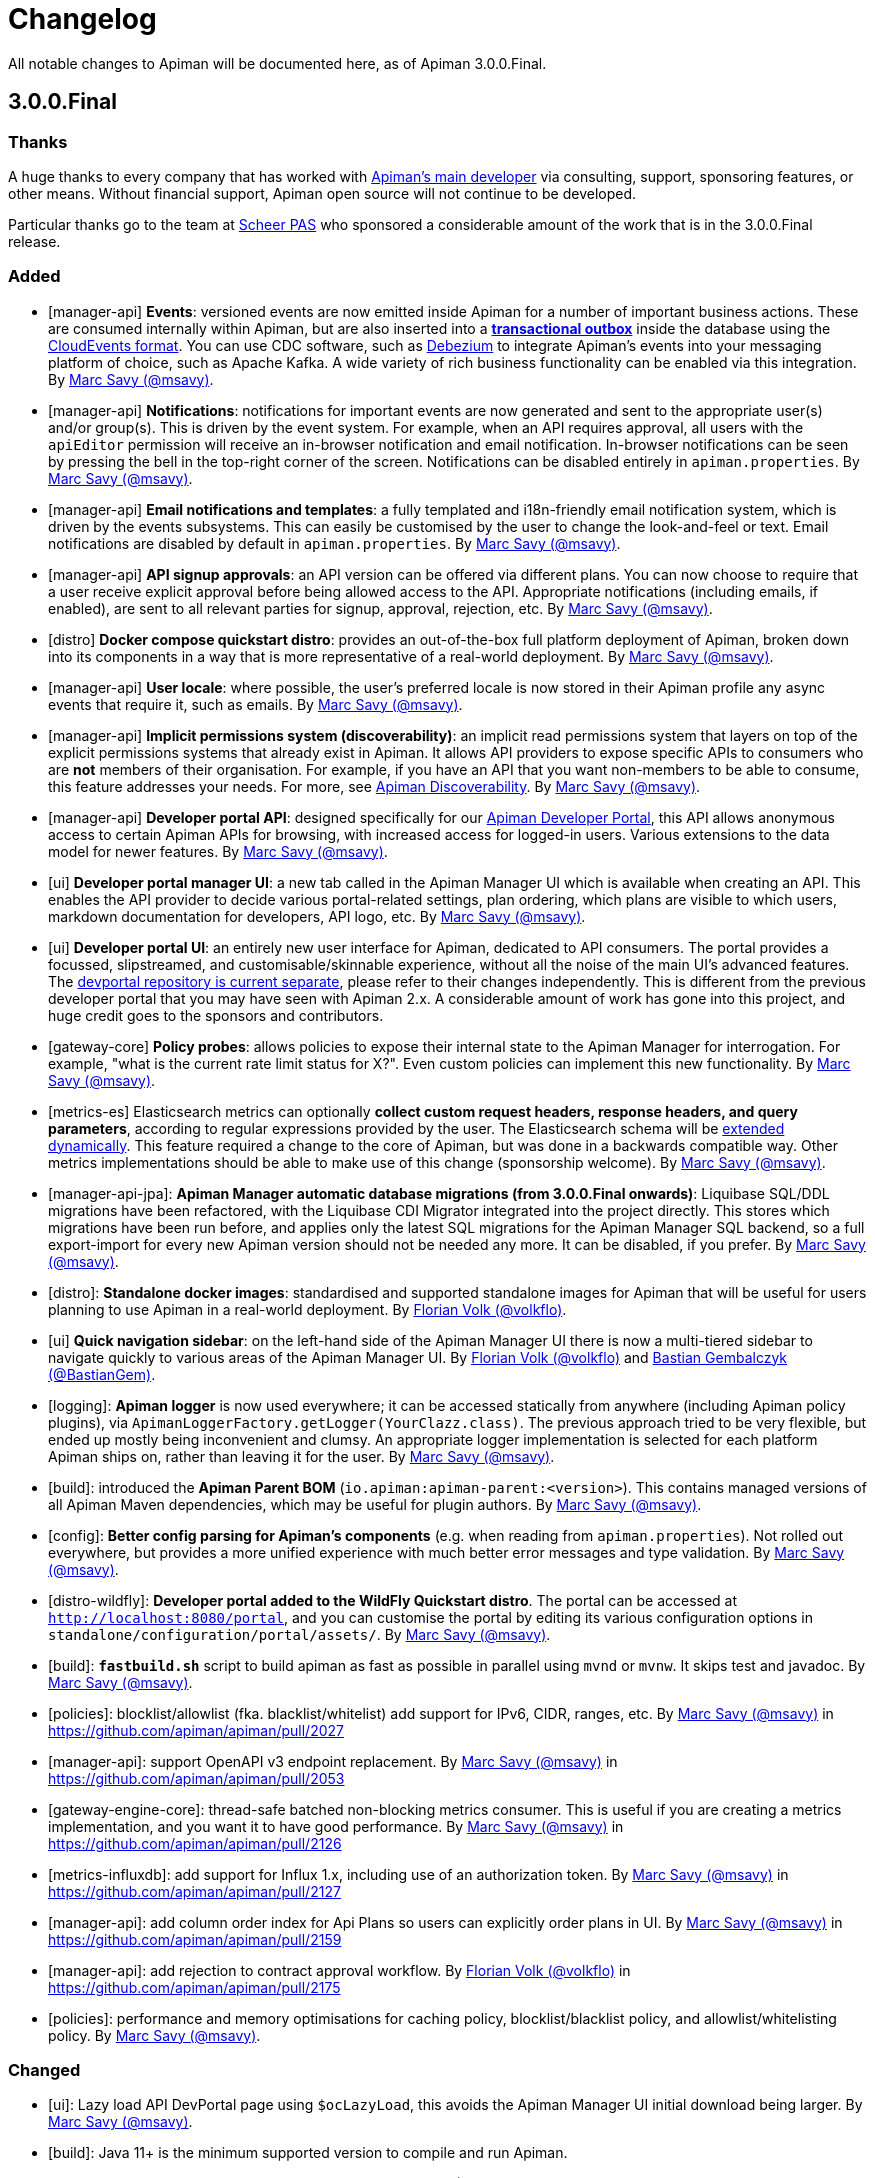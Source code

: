= Changelog

All notable changes to Apiman will be documented here, as of Apiman 3.0.0.Final.

// tag::3.0.0.Final[]
== 3.0.0.Final

=== Thanks

A huge thanks to every company that has worked with https://www.github.com/msavy[Apiman's main developer] via consulting, support, sponsoring features, or other means. Without financial support, Apiman open source will not continue to be developed.

Particular thanks go to the team at https://www.scheer-pas.com[Scheer PAS^] who sponsored a considerable amount of the work that is in the 3.0.0.Final release.

=== Added

* [manager-api] **Events**: versioned events are now emitted inside Apiman for a number of important business actions. These are consumed internally within Apiman, but are also inserted into a **https://microservices.io/patterns/data/transactional-outbox.html[transactional outbox^]** inside the database using the https://cloudevents.io/[CloudEvents format^]. You can use CDC software, such as https://debezium.io/[Debezium^] to integrate Apiman's events into your messaging platform of choice, such as Apache Kafka. A wide variety of rich business functionality can be enabled via this integration. By https://github.com/msavy[Marc Savy (@msavy)^].


* [manager-api] **Notifications**: notifications for important events are now generated and sent to the appropriate user(s) and/or group(s). This is driven by the event system. For example, when an API requires approval, all users with the `apiEditor` permission will receive an in-browser notification and email notification. In-browser notifications can be seen by pressing the bell in the top-right corner of the screen. Notifications can be disabled entirely in `apiman.properties`. By https://github.com/msavy[Marc Savy (@msavy)^].


* [manager-api] **Email notifications and templates**: a fully templated and i18n-friendly email notification system, which is driven by the events subsystems. This can easily be customised by the user to change the look-and-feel or text. Email notifications are disabled by default in `apiman.properties`. By https://github.com/msavy[Marc Savy (@msavy)^].


* [manager-api] **API signup approvals**: an API version can be offered via different plans. You can now choose to require that a user receive explicit approval before being allowed access to the API. Appropriate notifications (including emails, if enabled), are sent to all relevant parties for signup, approval, rejection, etc. By https://github.com/msavy[Marc Savy (@msavy)^].


* [distro] **Docker compose quickstart distro**: provides an out-of-the-box full platform deployment of Apiman, broken down into its components in a way that is more representative of a real-world deployment. By https://github.com/msavy[Marc Savy (@msavy)^].


* [manager-api] **User locale**: where possible, the user's preferred locale is now stored in their Apiman profile any async events that require it, such as emails. By https://github.com/msavy[Marc Savy (@msavy)^].


* [manager-api] **Implicit permissions system (discoverability)**: an implicit read permissions system that layers on top of the explicit permissions systems that already exist in Apiman. It allows API providers to expose specific APIs to consumers who are **not** members of their organisation. For example, if you have an API that you want non-members to be able to consume, this feature addresses your needs. For more, see https://github.com/apiman/apiman/discussions/1952[Apiman Discoverability]. By https://github.com/msavy[Marc Savy (@msavy)^].


* [manager-api] **Developer portal API**: designed specifically for our https://www.github.com/apiman/apiman-developer-portal[Apiman Developer Portal^], this API allows anonymous access to certain Apiman APIs for browsing, with increased access for logged-in users. Various extensions to the data model for newer features.  By https://github.com/msavy[Marc Savy (@msavy)^].


* [ui] **Developer portal manager UI**: a new tab called in the Apiman Manager UI which is available when creating an API. This enables the API provider to decide various portal-related settings, plan ordering, which plans are visible to which users, markdown documentation for developers, API logo, etc. By https://github.com/msavy[Marc Savy (@msavy)^].


* [ui] **Developer portal UI**: an entirely new user interface for Apiman, dedicated to API consumers. The portal provides a focussed, slipstreamed, and customisable/skinnable experience, without all the noise of the main UI's advanced features. The https://github.com/apiman/apiman-developer-portal[devportal repository is current separate^], please refer to their changes independently. This is different from the previous developer portal that you may have seen with Apiman 2.x. A considerable amount of work has gone into this project, and huge credit goes to the sponsors and contributors.

* [gateway-core] **Policy probes**: allows policies to expose their internal state to the Apiman Manager for interrogation. For example, "what is the current rate limit status for X?". Even custom policies can implement this new functionality. By https://github.com/msavy[Marc Savy (@msavy)^].


* [metrics-es] Elasticsearch metrics can optionally **collect custom request headers, response headers, and query parameters**, according to regular expressions provided by the user. The Elasticsearch schema will be https://www.elastic.co/guide/en/elasticsearch/reference/current/dynamic-templates.html[extended dynamically^]. This feature required a change to the core of Apiman, but was done in a backwards compatible way. Other metrics implementations should be able to make use of this change (sponsorship welcome). By https://github.com/msavy[Marc Savy (@msavy)^].


* [manager-api-jpa]: **Apiman Manager automatic database migrations (from 3.0.0.Final onwards)**: Liquibase SQL/DDL migrations have been refactored, with the Liquibase CDI Migrator integrated into the project directly. This stores which migrations have been run before, and applies only the latest SQL migrations for the Apiman Manager SQL backend, so a full export-import for every new Apiman version should not be needed any more. It can be disabled, if you prefer. By https://github.com/msavy[Marc Savy (@msavy)^].


* [distro]: **Standalone docker images**: standardised and supported standalone images for Apiman that will be useful for users planning to use Apiman in a real-world deployment. By https://github.com/volkflo[Florian Volk (@volkflo)^].


* [ui] **Quick navigation sidebar**: on the left-hand side of the Apiman Manager UI there is now a multi-tiered sidebar to navigate quickly to various areas of the Apiman Manager UI. By https://github.com/volkflo[Florian Volk (@volkflo)^] and https://github.com/bastiangem[Bastian Gembalczyk (@BastianGem)^].


* [logging]: **Apiman logger** is now used everywhere; it can be accessed statically from anywhere (including Apiman policy plugins), via `ApimanLoggerFactory.getLogger(YourClazz.class)`. The previous approach tried to be very flexible, but ended up mostly being inconvenient and clumsy. An appropriate logger implementation is selected for each platform Apiman ships on, rather than leaving it for the user. By https://github.com/msavy[Marc Savy (@msavy)^].


* [build]: introduced the **Apiman Parent BOM** (`io.apiman:apiman-parent:<version>`). This contains managed versions of all Apiman Maven dependencies, which may be useful for plugin authors. By https://github.com/msavy[Marc Savy (@msavy)^].


* [config]: **Better config parsing for Apiman's components** (e.g. when reading from `apiman.properties`). Not rolled out everywhere, but provides a more unified experience with much better error messages and type validation. By https://github.com/msavy[Marc Savy (@msavy)^].


* [distro-wildfly]: **Developer portal added to the WildFly Quickstart distro**. The portal can be accessed at `http://localhost:8080/portal`, and you can customise the portal by editing its various configuration options in `standalone/configuration/portal/assets/`. By https://github.com/msavy[Marc Savy (@msavy)^].


* [build]: `**fastbuild.sh**` script to build apiman as fast as possible in parallel using `mvnd` or `mvnw`. It skips test and javadoc. By https://github.com/msavy[Marc Savy (@msavy)^].


* [policies]: blocklist/allowlist (fka. blacklist/whitelist) add support for IPv6, CIDR, ranges, etc. By https://github.com/msavy[Marc Savy (@msavy)^] in https://github.com/apiman/apiman/pull/2027


* [manager-api]: support OpenAPI v3 endpoint replacement. By https://github.com/msavy[Marc Savy (@msavy)^] in https://github.com/apiman/apiman/pull/2053


* [gateway-engine-core]: thread-safe batched non-blocking metrics consumer. This is useful if you are creating a metrics implementation, and you want it to have good performance. By https://github.com/msavy[Marc Savy (@msavy)^] in https://github.com/apiman/apiman/pull/2126


* [metrics-influxdb]: add support for Influx 1.x, including use of an authorization token. By https://github.com/msavy[Marc Savy (@msavy)^] in https://github.com/apiman/apiman/pull/2127


* [manager-api]: add column order index for Api Plans so users can explicitly order plans in UI. By https://github.com/msavy[Marc Savy (@msavy)^] in https://github.com/apiman/apiman/pull/2159


* [manager-api]: add rejection to contract approval workflow. By https://github.com/volkflo[Florian Volk (@volkflo)^] in https://github.com/apiman/apiman/pull/2175


* [policies]: performance and memory optimisations for caching policy, blocklist/blacklist policy, and allowlist/whitelisting policy. By https://github.com/msavy[Marc Savy (@msavy)^].


=== Changed

* [ui]: Lazy load API DevPortal page using `$ocLazyLoad`, this avoids the Apiman Manager UI initial download being larger. By https://github.com/msavy[Marc Savy (@msavy)^].

* [build]: Java 11+ is the minimum supported version to compile and run Apiman.


* [distro]: Apiman Docker images now published to both GHCR (GitHub Packages) and DockerHub. By https://github.com/msavy[Marc Savy (@msavy)^].


* [build]: Apiman Docker images have been refactored to accept `--build-arg`s for most variables, such as Apiman's version, JDBC driver versions, etc.  By https://github.com/msavy[Marc Savy (@msavy)^].


* [build]: Bumped Keycloak to 16.0.2. By https://github.com/msavy[Marc Savy (@msavy)^].


* [ui]: Upgraded Apiman Manager UI to latest AngularJS. By https://github.com/msavy[Marc Savy (@msavy)^].


* [ui]: Refactored Apiman Manager UI build system to use https://webpack.js.org/[Webpack 5^]. Although this was a considerable investment of time and effort, it enabled us to make the build smaller, with a much better developer experience, whilst eliminating some bugs associated with our old approach. By https://github.com/msavy[Marc Savy (@msavy)^].


* [ui]: Major refactor of Apiman Manager UI to bring most deps up to date: Angular 1.8, Typescript 4.4.x, JQuery, Lodash, etc. By https://github.com/msavy[Marc Savy (@msavy)^].


* [manager-api]: Where possible, transactions are now controlled via annotations. Currently, this uses a custom CDI interceptor, but we'll likely use container-managed TX in the future (likely by reducing to a single Apiman Manager platform). By https://github.com/msavy[Marc Savy (@msavy)^].


* [metrics-es]: If the Elasticsearch metrics buffer is completely full then metrics records will be dropped. By https://github.com/msavy[Marc Savy (@msavy)^].


* [distro]: Bump the Apiman WildFly distro to WildFly 23.0.2.Final. By https://github.com/msavy[Marc Savy (@msavy)^].


* [policies]: Rename policies: 'blacklist' -> 'blocklist', and 'whitelist' -> 'allowlist'. If you have an existing policy with the old names, it will continue to work without issue. By https://github.com/msavy[Marc Savy (@msavy)^] in https://github.com/apiman/apiman/pull/2040


* [ui]: Update swagger-ui to v4. By https://github.com/volkflo[Florian Volk (@volkflo)^] in https://github.com/apiman/apiman/pull/2066

* [manager-api]: Refactor Apiman Manager code to have service layers, so that business logic is not in presentation layer. This will likely be a multiphase process, and ideally we will move towards DDD-style code over time. By https://github.com/msavy[Marc Savy (@msavy)^].

* [manager-jpa]: Remove most uses of JPA Criteria API and replace with https://persistence.blazebit.com/[Blaze-Persistence^]. This is a modern reinterpretation of the Criteria API concept that is usable by mere human beings such as Apiman's maintainer. https://github.com/Blazebit/blaze-persistence/issues/1436[Thanks to Christian Beikov for his assistance^] in fixing a show-stopper bug that Apiman exposed in Hibernate when using Blaze-Persistence. By https://github.com/msavy[Marc Savy (@msavy)^].

* [distro]: bump minimum required version of Postgres from 9 to **11**. PGES 9.x does not support the `create or replace procedure` syntax we use, and the 9.x lineage is not supported upstream anymore.

=== Removed

* [distro]: **Apiman is no longer distributed with the Keycloak Server Overlay**, as this has been discontinued by the Keycloak team. You will need to point Apiman to a Keycloak server that is run separately (see the Docker Compose distro for examples). By https://github.com/msavy[Marc Savy (@msavy)^].


* [distro]: Apiman Manager API **no longer supports Elasticsearch as a backend store**, this is now RDBMS/SQL only. We still maintain full support for Elasticsearch for metrics/analytics. Consequently, we have removed `ESStorage` and associated code. See: https://github.com/apiman/apiman/discussions/1365[AEP 2: Drop Elasticsearch as Manager API database in Apiman 3 (keep for metrics, gateway, etc)^]. By https://github.com/msavy[Marc Savy (@msavy)^].


* [distro]: Java 8 is no longer supported in the community project.

=== Fixed

* [ui]: Fixed a wide variety of glitches afflicting the Apiman Manager UI. By https://github.com/msavy[Marc Savy (@msavy)^], https://github.com/volkflo[Florian Volk (@volkflo)^].


* [manager-api-war]: handle comma-separated lists properly in `apiman.properties`. By https://github.com/msavy[Marc Savy (@msavy)^] in https://github.com/apiman/apiman/pull/2012


* [common-es]: work around ES index creation race condition. By https://github.com/msavy[Marc Savy (@msavy)^] in https://github.com/apiman/apiman/pull/2037


* [ui]: browser back button on "all"-pages. By https://github.com/volkflo[Florian Volk (@volkflo)^] in https://github.com/apiman/apiman/pull/2005


* [manager-api]: client republish and/or unregister when breaking contracts. By https://github.com/msavy[Marc Savy (@msavy)^] in https://github.com/apiman/apiman/pull/2123


* [manager-api]: ensures `RestExceptionMapper` actually prints stack trace. By https://github.com/msavy[Marc Savy (@msavy)^]


* [gateway-engine-policies]: check for null request path in URLRewritingPolicy. By https://github.com/msavy[Marc Savy (@msavy)^]


* [ui]: add local time to time-restricted-access-policy. By https://github.com/volkflo[Florian Volk (@volkflo)^]


* [ui]: temporarily disable source maps for production to avoid bloating code. By https://github.com/msavy[Marc Savy (@msavy)^]


* [ui]: Ensure modals have correct constructor signature to avoid minification/mangling breaking everything. By https://github.com/msavy[Marc Savy (@msavy)^]


* [manager-api-jpa]: include API version in query fetching API definition. By https://github.com/msavy[Marc Savy (@msavy)^]


* [manager-api]: PolicyDefinitionTemplate missing `#equals` and `#hashCode` By https://github.com/msavy[Marc Savy (@msavy)^]


* [manager-api-jpa]: parse stringified numeric filter value into same data type as target field. By https://github.com/msavy[Marc Savy (@msavy)^] in https://github.com/apiman/apiman/pull/2284


**Full Changelog**: https://github.com/apiman/apiman/compare/2.2.3.Final...3.0.0.Final

// end::3.0.0.Final[]
